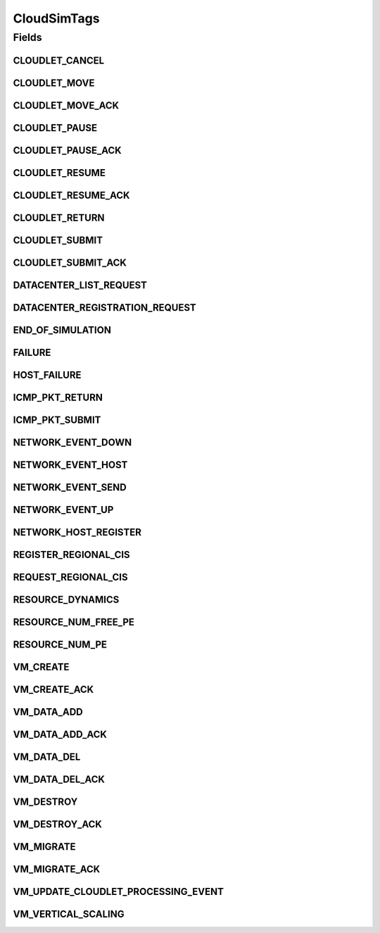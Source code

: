.. java:import:: org.cloudbus.cloudsim.cloudlets Cloudlet

.. java:import:: org.cloudbus.cloudsim.core.events SimEvent

.. java:import:: org.cloudbus.cloudsim.datacenters Datacenter

.. java:import:: org.cloudbus.cloudsim.hosts Host

.. java:import:: org.cloudbus.cloudsim.vms Vm

.. java:import:: org.cloudsimplus.autoscaling VerticalVmScaling

CloudSimTags
============

.. java:package:: org.cloudbus.cloudsim.core
   :noindex:

.. java:type:: public final class CloudSimTags

   Contains various static command tags that indicate a type of action that needs to be undertaken by CloudSim entities when they receive or send events. \ **NOTE:**\  To avoid conflicts with other tags, CloudSim reserves numbers lower than 300 and the number 9600.

   :author: Manzur Murshed, Rajkumar Buyya, Anthony Sulistio

Fields
------
CLOUDLET_CANCEL
^^^^^^^^^^^^^^^

.. java:field:: public static final int CLOUDLET_CANCEL
   :outertype: CloudSimTags

   Cancels a Cloudlet submitted in the Datacenter entity. When an event of this type is sent, the \ :java:ref:`SimEvent.getData()`\  must be a \ :java:ref:`Cloudlet`\  object.

CLOUDLET_MOVE
^^^^^^^^^^^^^

.. java:field:: public static final int CLOUDLET_MOVE
   :outertype: CloudSimTags

   Moves a Cloudlet to another Datacenter entity. When an event of this type is sent, the \ :java:ref:`SimEvent.getData()`\  must be an Object array containing data about the migration, where the index 0 will be a Cloudlet and the index 1 will be the id of the destination VM.

CLOUDLET_MOVE_ACK
^^^^^^^^^^^^^^^^^

.. java:field:: public static final int CLOUDLET_MOVE_ACK
   :outertype: CloudSimTags

   Moves a Cloudlet to another Datacenter entity with an acknowledgement. When an event of this type is sent, the \ :java:ref:`SimEvent.getData()`\  must be an Object array containing data about the migration, where the index 0 will be a Cloudlet and the index 1 will be the id of the destination VM.

CLOUDLET_PAUSE
^^^^^^^^^^^^^^

.. java:field:: public static final int CLOUDLET_PAUSE
   :outertype: CloudSimTags

   Pauses a Cloudlet submitted in the Datacenter entity. When an event of this type is sent, the \ :java:ref:`SimEvent.getData()`\  must be a \ :java:ref:`Cloudlet`\  object.

CLOUDLET_PAUSE_ACK
^^^^^^^^^^^^^^^^^^

.. java:field:: public static final int CLOUDLET_PAUSE_ACK
   :outertype: CloudSimTags

   Pauses a Cloudlet submitted in the Datacenter entity with an acknowledgement. When an event of this type is sent, the \ :java:ref:`SimEvent.getData()`\  must be a \ :java:ref:`Cloudlet`\  object.

CLOUDLET_RESUME
^^^^^^^^^^^^^^^

.. java:field:: public static final int CLOUDLET_RESUME
   :outertype: CloudSimTags

   Resumes a Cloudlet submitted in the Datacenter entity. When an event of this type is sent, the \ :java:ref:`SimEvent.getData()`\  must be a \ :java:ref:`Cloudlet`\  object.

CLOUDLET_RESUME_ACK
^^^^^^^^^^^^^^^^^^^

.. java:field:: public static final int CLOUDLET_RESUME_ACK
   :outertype: CloudSimTags

   Resumes a Cloudlet submitted in the Datacenter entity with an acknowledgement. When an event of this type is sent, the \ :java:ref:`SimEvent.getData()`\  must be a \ :java:ref:`Cloudlet`\  object.

CLOUDLET_RETURN
^^^^^^^^^^^^^^^

.. java:field:: public static final int CLOUDLET_RETURN
   :outertype: CloudSimTags

   Denotes the return of a finished Cloudlet back to the sender. This tag is normally used by Datacenter entity. When an event of this type is sent, the \ :java:ref:`SimEvent.getData()`\  must be a \ :java:ref:`Cloudlet`\  object.

CLOUDLET_SUBMIT
^^^^^^^^^^^^^^^

.. java:field:: public static final int CLOUDLET_SUBMIT
   :outertype: CloudSimTags

   Denotes the submission of a Cloudlet. This tag is normally used between CloudSim User and Datacenter entity. When an event of this type is sent, the \ :java:ref:`SimEvent.getData()`\  must be a \ :java:ref:`Cloudlet`\  object.

CLOUDLET_SUBMIT_ACK
^^^^^^^^^^^^^^^^^^^

.. java:field:: public static final int CLOUDLET_SUBMIT_ACK
   :outertype: CloudSimTags

   Denotes the submission of a Cloudlet with an acknowledgement. This tag is normally used between CloudSim User and Datacenter entity. When an event of this type is sent, the \ :java:ref:`SimEvent.getData()`\  must be a \ :java:ref:`Cloudlet`\  object.

DATACENTER_LIST_REQUEST
^^^^^^^^^^^^^^^^^^^^^^^

.. java:field:: public static final int DATACENTER_LIST_REQUEST
   :outertype: CloudSimTags

   Denotes a request from a broker to a \ :java:ref:`CloudInformationService`\  to get the list of all Datacenters, including the ones that can support advanced reservation.

DATACENTER_REGISTRATION_REQUEST
^^^^^^^^^^^^^^^^^^^^^^^^^^^^^^^

.. java:field:: public static final int DATACENTER_REGISTRATION_REQUEST
   :outertype: CloudSimTags

   Denotes a request from a Datacenter to register itself. This tag is normally used between \ :java:ref:`CloudInformationService`\  and Datacenter entities. When such a \ :java:ref:`SimEvent`\  is sent, the \ :java:ref:`SimEvent.getData()`\  must be a \ :java:ref:`Datacenter`\  object.

END_OF_SIMULATION
^^^^^^^^^^^^^^^^^

.. java:field:: public static final int END_OF_SIMULATION
   :outertype: CloudSimTags

   Denotes the end of simulation.

FAILURE
^^^^^^^

.. java:field:: public static final int FAILURE
   :outertype: CloudSimTags

   Defines the base tag to be used for failure events such as failure of hosts or VMs.

HOST_FAILURE
^^^^^^^^^^^^

.. java:field:: public static final int HOST_FAILURE
   :outertype: CloudSimTags

   Defines the tag that represents a request to generate a host failure.

ICMP_PKT_RETURN
^^^^^^^^^^^^^^^

.. java:field:: public static final int ICMP_PKT_RETURN
   :outertype: CloudSimTags

   This tag is used to return the ping request back to sender.

ICMP_PKT_SUBMIT
^^^^^^^^^^^^^^^

.. java:field:: public static final int ICMP_PKT_SUBMIT
   :outertype: CloudSimTags

   This tag is used by an entity to send ping requests.

NETWORK_EVENT_DOWN
^^^^^^^^^^^^^^^^^^

.. java:field:: public static final int NETWORK_EVENT_DOWN
   :outertype: CloudSimTags

NETWORK_EVENT_HOST
^^^^^^^^^^^^^^^^^^

.. java:field:: public static final int NETWORK_EVENT_HOST
   :outertype: CloudSimTags

NETWORK_EVENT_SEND
^^^^^^^^^^^^^^^^^^

.. java:field:: public static final int NETWORK_EVENT_SEND
   :outertype: CloudSimTags

NETWORK_EVENT_UP
^^^^^^^^^^^^^^^^

.. java:field:: public static final int NETWORK_EVENT_UP
   :outertype: CloudSimTags

NETWORK_HOST_REGISTER
^^^^^^^^^^^^^^^^^^^^^

.. java:field:: public static final int NETWORK_HOST_REGISTER
   :outertype: CloudSimTags

REGISTER_REGIONAL_CIS
^^^^^^^^^^^^^^^^^^^^^

.. java:field:: public static final int REGISTER_REGIONAL_CIS
   :outertype: CloudSimTags

   Denotes a request to register a \ :java:ref:`CloudInformationService`\  entity as a regional CIS. When such a \ :java:ref:`SimEvent`\  is sent, the \ :java:ref:`SimEvent.getData()`\  must be a \ :java:ref:`CloudInformationService`\  object.

REQUEST_REGIONAL_CIS
^^^^^^^^^^^^^^^^^^^^

.. java:field:: public static final int REQUEST_REGIONAL_CIS
   :outertype: CloudSimTags

   Denotes a request to get a list of other regional CIS entities from the system CIS entity.

RESOURCE_DYNAMICS
^^^^^^^^^^^^^^^^^

.. java:field:: public static final int RESOURCE_DYNAMICS
   :outertype: CloudSimTags

   Denotes cloud resource allocation policy. This tag is normally used between CloudSim and Datacenter entity.

RESOURCE_NUM_FREE_PE
^^^^^^^^^^^^^^^^^^^^

.. java:field:: public static final int RESOURCE_NUM_FREE_PE
   :outertype: CloudSimTags

   Denotes a request to get the total number of free Processing Elements (PEs) of a resource. This tag is normally used between CloudSim and Datacenter entity.

RESOURCE_NUM_PE
^^^^^^^^^^^^^^^

.. java:field:: public static final int RESOURCE_NUM_PE
   :outertype: CloudSimTags

   Denotes a request to get the total number of Processing Elements (PEs) of a resource. This tag is normally used between CloudSim and Datacenter entity.

VM_CREATE
^^^^^^^^^

.. java:field:: public static final int VM_CREATE
   :outertype: CloudSimTags

   Denotes a request to create a new VM in a \ :java:ref:`Datacenter`\  without requiring and acknowledgement to be sent back to the sender.

VM_CREATE_ACK
^^^^^^^^^^^^^

.. java:field:: public static final int VM_CREATE_ACK
   :outertype: CloudSimTags

   Denotes a request to create a new VM in a \ :java:ref:`Datacenter`\  with acknowledgement information sent by the Datacenter, where the \ :java:ref:`SimEvent.getData()`\  of the reply event is a \ :java:ref:`Vm`\  object. To check if the VM was in fact created inside the requested Datacenter one has only to call \ :java:ref:`Vm.isCreated()`\ .

VM_DATA_ADD
^^^^^^^^^^^

.. java:field:: public static final int VM_DATA_ADD
   :outertype: CloudSimTags

   Denotes an event to send a file from a user to a \ :java:ref:`Datacenter`\ .

VM_DATA_ADD_ACK
^^^^^^^^^^^^^^^

.. java:field:: public static final int VM_DATA_ADD_ACK
   :outertype: CloudSimTags

   Denotes an event to send a file from a user to a \ :java:ref:`Datacenter`\  with acknowledgement information sent by the Datacener.

VM_DATA_DEL
^^^^^^^^^^^

.. java:field:: public static final int VM_DATA_DEL
   :outertype: CloudSimTags

   Denotes an event to remove a file from a \ :java:ref:`Datacenter`\  .

VM_DATA_DEL_ACK
^^^^^^^^^^^^^^^

.. java:field:: public static final int VM_DATA_DEL_ACK
   :outertype: CloudSimTags

   Denotes an event to remove a file from a \ :java:ref:`Datacenter`\  with acknowledgement information sent by the Datacener.

VM_DESTROY
^^^^^^^^^^

.. java:field:: public static final int VM_DESTROY
   :outertype: CloudSimTags

   Denotes a request to destroy a new VM in a \ :java:ref:`Datacenter`\ . When an event of this type is sent, the \ :java:ref:`SimEvent.getData()`\  must be a \ :java:ref:`Vm`\  object.

VM_DESTROY_ACK
^^^^^^^^^^^^^^

.. java:field:: public static final int VM_DESTROY_ACK
   :outertype: CloudSimTags

   Denotes a request to destroy a new VM in a \ :java:ref:`Datacenter`\  with acknowledgement information sent by the Datacener. When an event of this type is sent, the \ :java:ref:`SimEvent.getData()`\  must be a \ :java:ref:`Vm`\  object.

VM_MIGRATE
^^^^^^^^^^

.. java:field:: public static final int VM_MIGRATE
   :outertype: CloudSimTags

   Denotes a request to migrate a new VM in a \ :java:ref:`Datacenter`\ . When an event of this type is sent, the \ :java:ref:`SimEvent.getData()`\  must be a \ ``Map.Entry<Vm, Host>``\  representing to which Host a VM must be migrated.

VM_MIGRATE_ACK
^^^^^^^^^^^^^^

.. java:field:: public static final int VM_MIGRATE_ACK
   :outertype: CloudSimTags

   Denotes a request to migrate a new VM in a \ :java:ref:`Datacenter`\  with acknowledgement information sent by the Datacenter. When an event of this type is sent, the \ :java:ref:`SimEvent.getData()`\  must be a \ ``Map.Entry<Vm, Host>``\  representing to which Host a VM must be migrated.

VM_UPDATE_CLOUDLET_PROCESSING_EVENT
^^^^^^^^^^^^^^^^^^^^^^^^^^^^^^^^^^^

.. java:field:: public static final int VM_UPDATE_CLOUDLET_PROCESSING_EVENT
   :outertype: CloudSimTags

   Denotes an internal event generated in a \ :java:ref:`Datacenter`\  to notify itself to update the processing of cloudlets. When an event of this type is sent, the \ :java:ref:`SimEvent.getData()`\  can be a \ :java:ref:`Host`\  object to indicate that just the Cloudlets running in VMs inside such a Host must be updated. The Host is an optional parameter which if omitted, means that all Hosts from the Datacenter will have its cloudlets updated.

VM_VERTICAL_SCALING
^^^^^^^^^^^^^^^^^^^

.. java:field:: public static final int VM_VERTICAL_SCALING
   :outertype: CloudSimTags

   Defines the tag to be used to request vertical scaling of VM resources such as Ram, Bandwidth or Pe. When an event of this type is sent, the \ :java:ref:`SimEvent.getData()`\  must be a \ :java:ref:`VerticalVmScaling`\  object.

